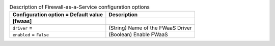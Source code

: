 ..
    Warning: Do not edit this file. It is automatically generated from the
    software project's code and your changes will be overwritten.

    The tool to generate this file lives in openstack-doc-tools repository.

    Please make any changes needed in the code, then run the
    autogenerate-config-doc tool from the openstack-doc-tools repository, or
    ask for help on the documentation mailing list, IRC channel or meeting.

.. _neutron-fwaas:

.. list-table:: Description of Firewall-as-a-Service configuration options
   :header-rows: 1
   :class: config-ref-table

   * - Configuration option = Default value
     - Description
   * - **[fwaas]**
     -
   * - ``driver`` =
     - (String) Name of the FWaaS Driver
   * - ``enabled`` = ``False``
     - (Boolean) Enable FWaaS
